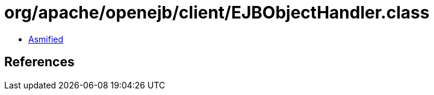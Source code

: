 = org/apache/openejb/client/EJBObjectHandler.class

 - link:EJBObjectHandler-asmified.java[Asmified]

== References

